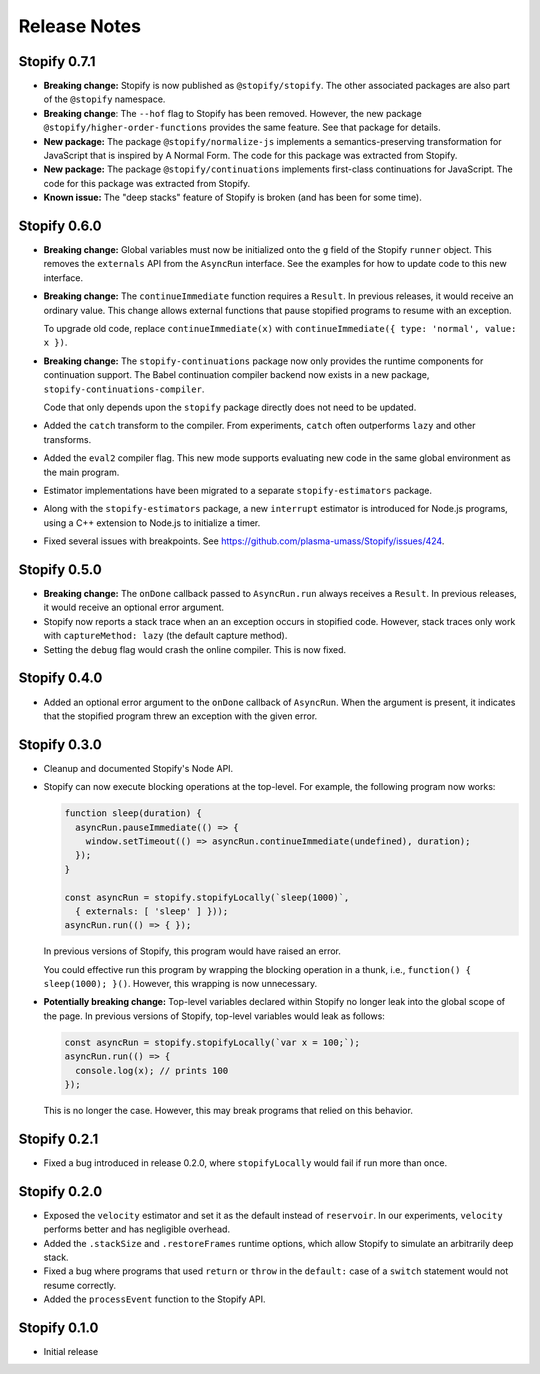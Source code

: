 =============
Release Notes
=============

Stopify 0.7.1
=============

- **Breaking change:** Stopify is now published as ``@stopify/stopify``. The
  other associated packages are also part of the ``@stopify`` namespace.

- **Breaking change**: The ``--hof`` flag to Stopify has been removed. However,
  the new package ``@stopify/higher-order-functions`` provides the same
  feature. See that package for details.

- **New package:** The package ``@stopify/normalize-js`` implements a
  semantics-preserving transformation for JavaScript that is inspired by
  A Normal Form. The code for this package was extracted from Stopify.

- **New package:** The package ``@stopify/continuations`` implements
  first-class continuations for JavaScript. The code for this package was
  extracted from Stopify.

- **Known issue:** The "deep stacks" feature of Stopify is broken (and has been
  for some time).

Stopify 0.6.0
=============
- **Breaking change:** Global variables must now be initialized onto the
  ``g`` field of the Stopify ``runner`` object. This removes the
  ``externals`` API from the ``AsyncRun`` interface. See the examples for how
  to update code to this new interface.

- **Breaking change:** The ``continueImmediate`` function requires a
  ``Result``. In previous releases, it would receive an ordinary value.
  This change allows external functions that pause stopified programs to
  resume with an exception.

  To upgrade old code, replace ``continueImmediate(x)`` with
  ``continueImmediate({ type: 'normal', value: x })``.

- **Breaking change:** The ``stopify-continuations`` package now only
  provides the runtime components for continuation support. The Babel
  continuation compiler backend now exists in a new package,
  ``stopify-continuations-compiler``.

  Code that only depends upon the ``stopify`` package directly does not need
  to be updated.

- Added the ``catch`` transform to the compiler. From experiments, ``catch``
  often outperforms ``lazy`` and other transforms.

- Added the ``eval2`` compiler flag. This new mode supports evaluating new
  code in the same global environment as the main program.

- Estimator implementations have been migrated to a separate
  ``stopify-estimators`` package.

- Along with the ``stopify-estimators`` package, a new ``interrupt``
  estimator is introduced for Node.js programs, using a C++ extension to
  Node.js to initialize a timer.

- Fixed several issues with breakpoints. See https://github.com/plasma-umass/Stopify/issues/424.

Stopify 0.5.0
=============

- **Breaking change:** The ``onDone`` callback passed to ``AsyncRun.run``
  always receives a ``Result``. In previous releases, it would receive an
  optional error argument.

- Stopify now reports a stack trace when an an exception occurs in stopified
  code. However, stack traces only work with ``captureMethod: lazy`` (the
  default capture method).

- Setting the ``debug`` flag would crash the online compiler. This is now
  fixed.

Stopify 0.4.0
=============

- Added an optional error argument to the ``onDone`` callback of ``AsyncRun``.
  When the argument is present, it indicates that the stopified program threw
  an exception with the given error.

Stopify 0.3.0
=============

- Cleanup and documented Stopify's Node API.

- Stopify can now execute blocking operations at the top-level. For example,
  the following program now works:

  .. code-block:: javascript

    function sleep(duration) {
      asyncRun.pauseImmediate(() => {
        window.setTimeout(() => asyncRun.continueImmediate(undefined), duration);
      });
    }

    const asyncRun = stopify.stopifyLocally(`sleep(1000)`,
      { externals: [ 'sleep' ] }));
    asyncRun.run(() => { });

  In previous versions of Stopify, this program would have raised an error.

  You could effective run this program by wrapping the blocking operation
  in a thunk, i.e., ``function() { sleep(1000); }()``. However, this
  wrapping is now unnecessary.

- **Potentially breaking change:** Top-level variables declared within Stopify
  no longer leak into the global scope of the page. In previous versions
  of Stopify, top-level variables would leak as follows:

  .. code-block:: javascript

    const asyncRun = stopify.stopifyLocally(`var x = 100;`);
    asyncRun.run(() => { 
      console.log(x); // prints 100
    });

  This is no longer the case. However, this may break programs that relied on
  this behavior.

Stopify 0.2.1
=============

- Fixed a bug introduced in release 0.2.0, where ``stopifyLocally`` would fail
  if run more than once.

Stopify 0.2.0
=============

- Exposed the ``velocity`` estimator and set it as the default instead of
  ``reservoir``. In our experiments, ``velocity`` performs better and has
  negligible overhead.

- Added the ``.stackSize`` and ``.restoreFrames`` runtime options, which allow
  Stopify to simulate an arbitrarily deep stack.

- Fixed a bug where programs that used ``return`` or ``throw`` in the
  ``default:`` case of a ``switch`` statement would not resume correctly.

- Added the ``processEvent`` function to the Stopify API.

Stopify 0.1.0
=============

- Initial release
